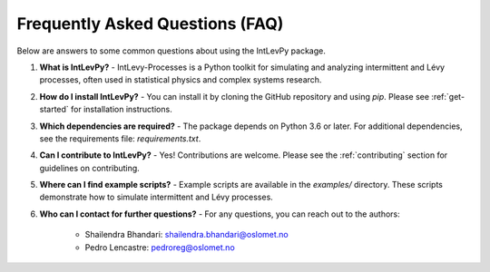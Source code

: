 .. _faq:

Frequently Asked Questions (FAQ)
================================

Below are answers to some common questions about using the IntLevPy package.

1. **What is IntLevPy?**
   - IntLevy-Processes is a Python toolkit for simulating and analyzing intermittent and Lévy processes, often used in statistical physics and complex systems research.

2. **How do I install IntLevPy?**
   - You can install it by cloning the GitHub repository and using `pip`. Please see :ref:`get-started` for installation instructions.

3. **Which dependencies are required?**
   - The package depends on Python 3.6 or later. For additional dependencies, see the requirements file: `requirements.txt`.

4. **Can I contribute to IntLevPy?**
   - Yes! Contributions are welcome. Please see the :ref:`contributing` section for guidelines on contributing.

5. **Where can I find example scripts?**
   - Example scripts are available in the `examples/` directory. These scripts demonstrate how to simulate intermittent and Lévy processes.

6. **Who can I contact for further questions?**
   - For any questions, you can reach out to the authors:
     - Shailendra Bhandari: shailendra.bhandari@oslomet.no
     - Pedro Lencastre: pedroreg@oslomet.no

